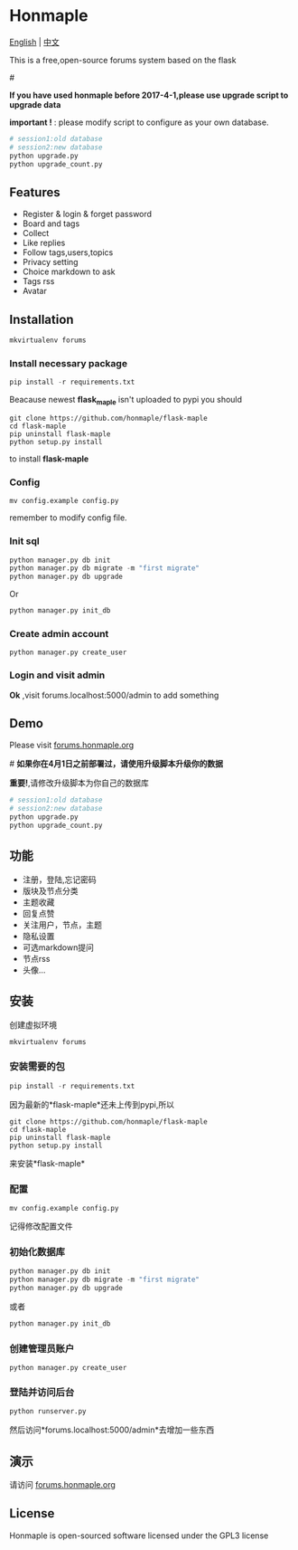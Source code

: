 * Honmaple

  [[LICENSE][https://img.shields.io/badge/license-GPL3.0-blue.svg]]
  [[https://www.python.org][https://img.shields.io/badge/python-3.4-brightgreen.svg]]

  [[english][English]] | [[chinese][中文]]

  [[https://raw.githubusercontent.com/honmaple/maple-bbs/master/screenshooter/index.png]]
  [[https://raw.githubusercontent.com/honmaple/maple-bbs/master/screenshooter/board.png]]
  [[https://raw.githubusercontent.com/honmaple/maple-bbs/master/screenshooter/ask.png]]
  

  This is a free,open-source forums system based on the flask
  
  #<<english>>

  *If you have used honmaple before 2017-4-1,please use upgrade script to upgrade data*
  
  *important !* : please modify script to configure as your own database.
  #+BEGIN_SRC sh
  # session1:old database
  # session2:new database
  python upgrade.py
  python upgrade_count.py
  #+END_SRC

** Features
   + Register & login & forget password
   + Board and tags
   + Collect
   + Like replies
   + Follow tags,users,topics
   + Privacy setting
   + Choice markdown to ask
   + Tags rss
   + Avatar
     
** Installation
   
   #+BEGIN_SRC sh
    mkvirtualenv forums
   #+END_SRC

*** Install necessary package
    #+BEGIN_SRC python
    pip install -r requirements.txt
    #+END_SRC

    Beacause newest *flask_maple* isn't uploaded to pypi
    you should 
    #+BEGIN_SRC shell
      git clone https://github.com/honmaple/flask-maple
      cd flask-maple
      pip uninstall flask-maple
      python setup.py install
    #+END_SRC
    to install *flask-maple*

*** Config
    #+BEGIN_SRC shell
    mv config.example config.py
    #+END_SRC
    remember to modify config file.

*** Init sql
    #+BEGIN_SRC python
    python manager.py db init 
    python manager.py db migrate -m "first migrate"
    python manager.py db upgrade
    #+END_SRC
    Or
    #+BEGIN_SRC sh
    python manager.py init_db
    #+END_SRC

*** Create admin account
    #+BEGIN_SRC shell
    python manager.py create_user
    #+END_SRC

*** Login and visit admin 
    *Ok* ,visit forums.localhost:5000/admin to add something

** Demo
   Please visit [[https://forums.honmaple.org][forums.honmaple.org]] 

   #<<chinese>>
   *如果你在4月1日之前部署过，请使用升级脚本升级你的数据*

   *重要!*,请修改升级脚本为你自己的数据库
   #+BEGIN_SRC sh
    # session1:old database
    # session2:new database
    python upgrade.py
    python upgrade_count.py
   #+END_SRC
    
** 功能
   + 注册，登陆,忘记密码
   + 版块及节点分类
   + 主题收藏
   + 回复点赞
   + 关注用户，节点，主题
   + 隐私设置
   + 可选markdown提问
   + 节点rss
   + 头像...
     
** 安装
   创建虚拟环境

   #+BEGIN_SRC sh
    mkvirtualenv forums
   #+END_SRC
   
*** 安装需要的包
    #+BEGIN_SRC python
    pip install -r requirements.txt
    #+END_SRC

    因为最新的*flask-maple*还未上传到pypi,所以
    #+BEGIN_SRC shell
      git clone https://github.com/honmaple/flask-maple
      cd flask-maple
      pip uninstall flask-maple
      python setup.py install
    #+END_SRC
    来安装*flask-maple*
    
*** 配置
    #+BEGIN_SRC shell
    mv config.example config.py
    #+END_SRC
    记得修改配置文件
    
*** 初始化数据库
    #+BEGIN_SRC python
    python manager.py db init 
    python manager.py db migrate -m "first migrate"
    python manager.py db upgrade
    #+END_SRC
    或者
    #+BEGIN_SRC sh
    python manager.py init_db
    #+END_SRC
    
*** 创建管理员账户
    #+BEGIN_SRC shell
    python manager.py create_user
    #+END_SRC
    
*** 登陆并访问后台
    #+BEGIN_SRC sh
    python runserver.py
    #+END_SRC
    然后访问*forums.localhost:5000/admin*去增加一些东西

** 演示
   请访问 [[https://forums.honmaple.org][forums.honmaple.org]] 

** License
   Honmaple is open-sourced software licensed under the GPL3 license



